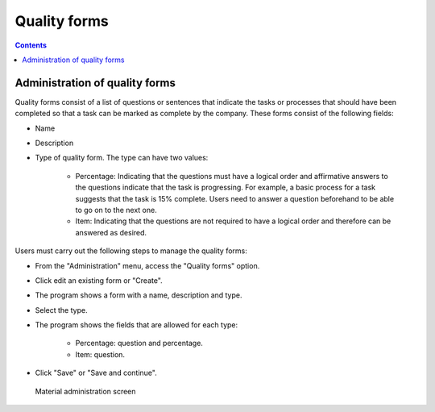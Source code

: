 Quality forms
######################

.. _calidad:
.. contents::


Administration of quality forms
===============================

Quality forms consist of a list of questions or sentences that indicate the tasks or processes that should have been completed so that a task can be marked as complete by the company. These forms consist of the following fields:

* Name
* Description
* Type of quality form. The type can have two values:

   * Percentage: Indicating that the questions must have a logical order and affirmative answers to the questions indicate that the task is progressing. For example, a basic process for a task suggests that the task is 15% complete. Users need to answer a question beforehand to be able to go on to the next one.
   * Item: Indicating that the questions are not required to have a logical order and therefore can be answered as desired.

Users must carry out the following steps to manage the quality forms:

* From the "Administration" menu, access the "Quality forms" option.
* Click edit an existing form or "Create".
* The program shows a form with a name, description and type.
* Select the type.
* The program shows the fields that are allowed for each type:

   * Percentage: question and percentage.
   * Item: question.

* Click "Save" or "Save and continue".

.. figure:: images/quality.png
   :scale: 50

   Material administration screen


